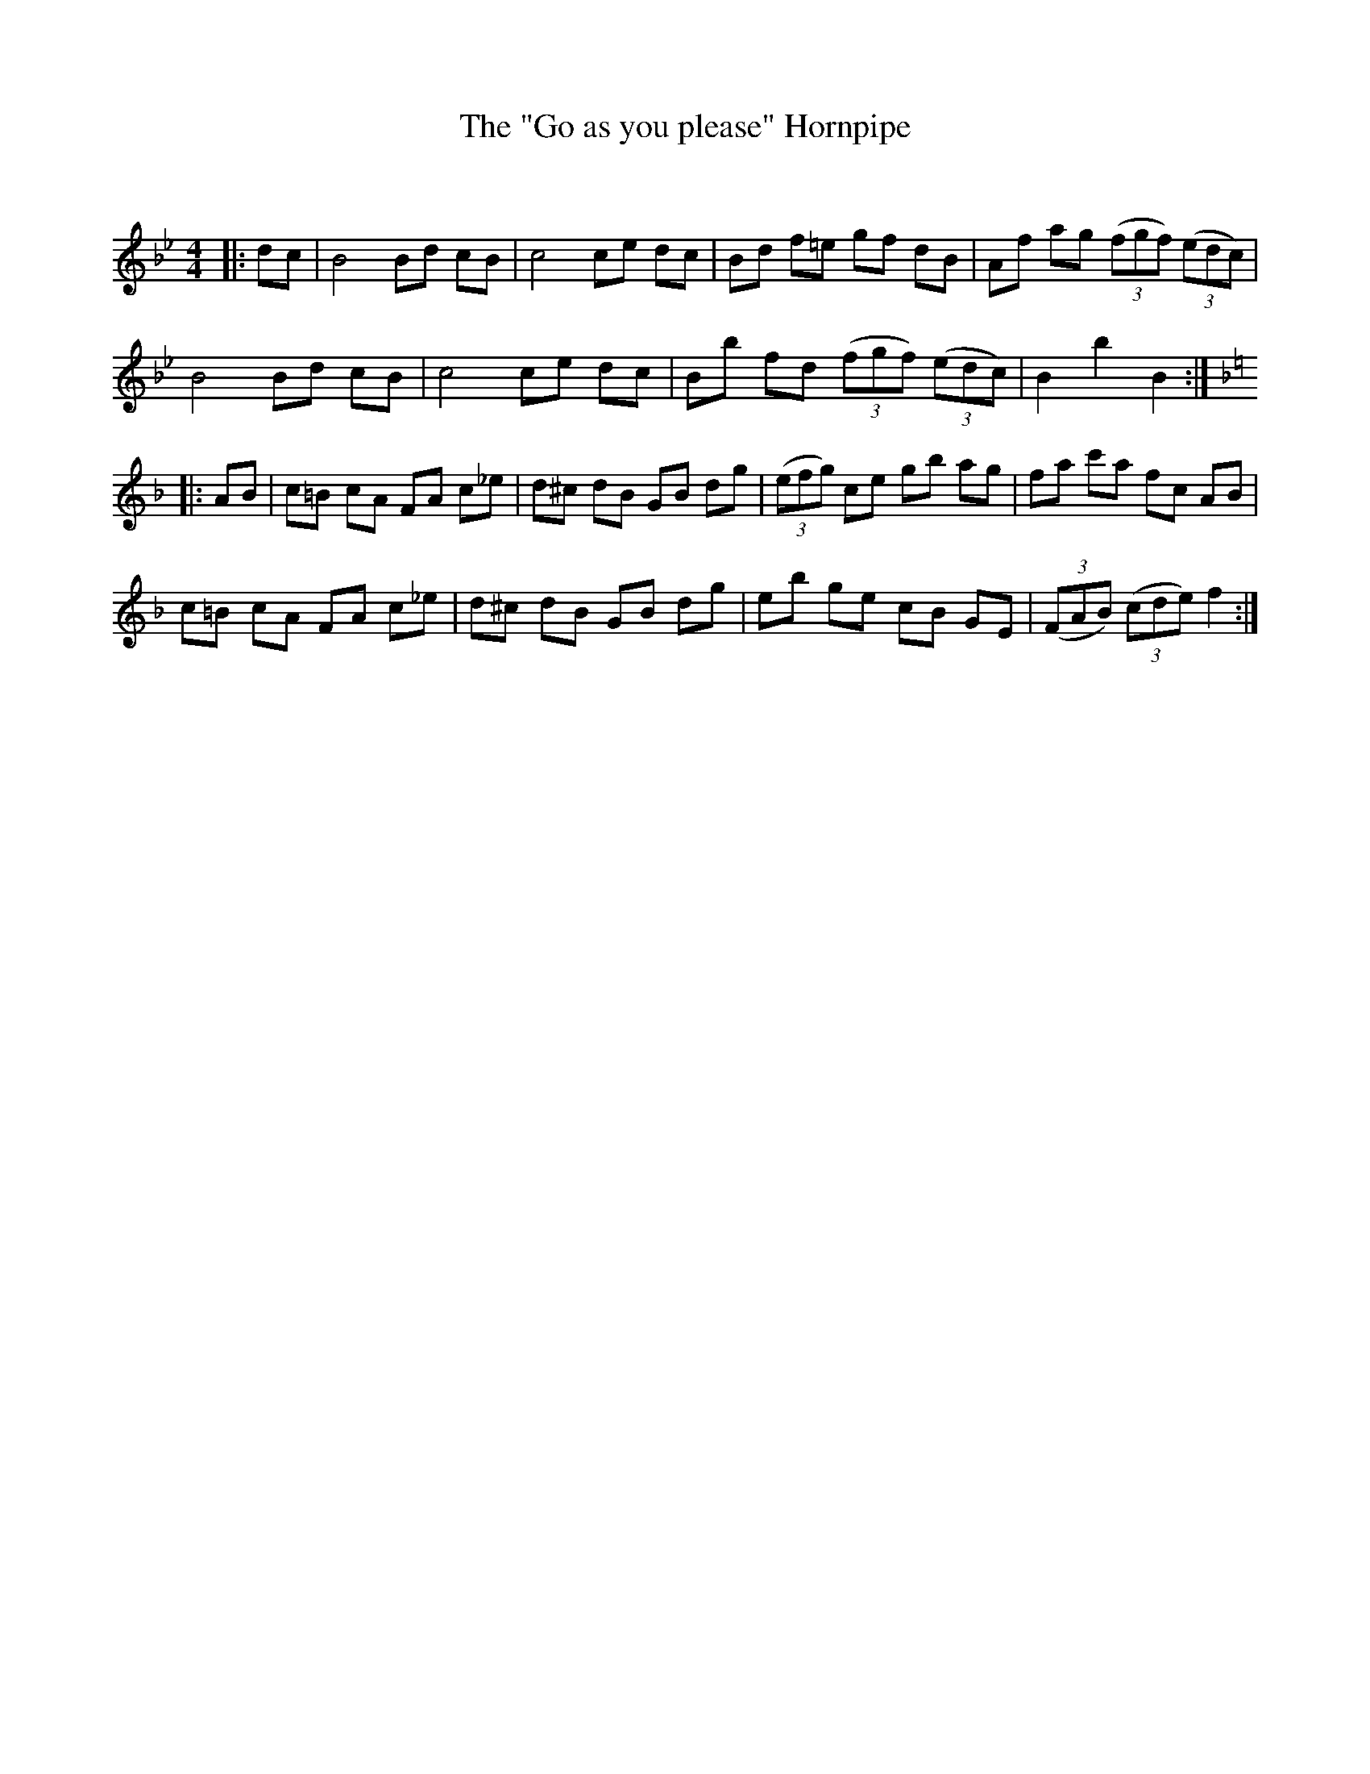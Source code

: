 X:1
T: The "Go as you please" Hornpipe
C:
R:Reel
Q: 232
K:Bb
M:4/4
L:1/8
|:dc|B4 Bd cB|c4 ce dc|Bd f=e gf dB|Af ag ((3fgf) ((3edc)|
B4 Bd cB|c4 ce dc|Bb fd ((3fgf) ((3edc)|B2 b2 B2:|
K:F
|:AB|c=B cA FA c_e|d^c dB GB dg|((3efg) ce gb ag|fa c'a fc AB|
c=B cA FA c_e|d^c dB GB dg|eb ge cB GE|((3FAB) ((3cde) f2:|
